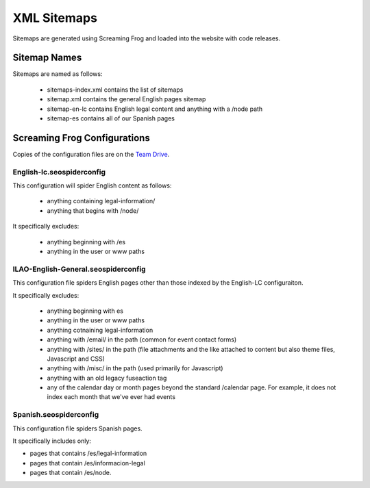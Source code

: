 =====================
XML Sitemaps
=====================

Sitemaps are generated using Screaming Frog and loaded into the website with code releases.

Sitemap Names
==============

Sitemaps are named as follows:

 * sitemaps-index.xml contains the list of sitemaps
 * sitemap.xml contains the general English pages sitemap
 * sitemap-en-lc contains English legal content and anything with a /node path
 * sitemap-es contains all of our Spanish pages

Screaming Frog Configurations
==============================

Copies of the configuration files are on the `Team Drive <https://drive.google.com/drive/u/0/folders/1OyLKlkddNqUAW_-Ei-fzlHrE0yJrBtqB?ogsrc=32>`_.

English-lc.seospiderconfig
---------------------------
This configuration will spider English content as follows:

 * anything containing legal-information/
 * anything that begins with /node/

It specifically excludes:

 * anything beginning with /es
 * anything in the user or www paths

ILAO-English-General.seospiderconfig
--------------------------------------
This configuration file spiders English pages other than those indexed by the English-LC configuraiton.

It specifically excludes:

 * anything beginning with es
 * anything in the user or www paths
 * anything cotnaining legal-information
 * anything with /email/ in the path (common for event contact forms)
 * anything with /sites/ in the path (file attachments and the like attached to content but also theme files, Javascript and CSS)
 * anything with /misc/ in the path (used primarily for Javascript)
 * anything with an old legacy fuseaction tag
 * any of the calendar day or month pages beyond the standard /calendar page.  For example, it does not index each month that we've ever had events

Spanish.seospiderconfig
--------------------------
This configuration file spiders Spanish pages.

It specifically includes only:

* pages that contains /es/legal-information
* pages that contain /es/informacion-legal
* pages that contain /es/node.

  
